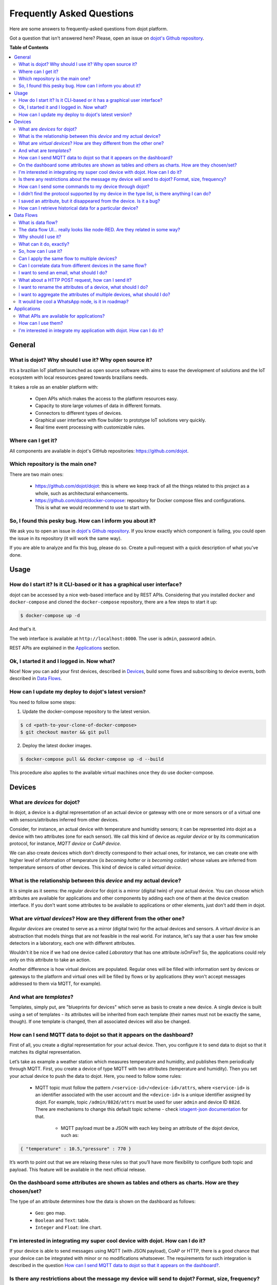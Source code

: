 .. _faq:

Frequently Asked Questions
==========================

Here are some answers to frequently-asked questions from dojot platform.

Got a question that isn't answered here? Please, open an issue on `dojot's Github repository
<http://github.com/dojot/dojot>`_.

**Table of Contents**

.. contents::
  :local:

General
-------
.. _general:

What is dojot? Why should I use it? Why open source it?
^^^^^^^^^^^^^^^^^^^^^^^^^^^^^^^^^^^^^^^^^^^^^^^^^^^^^^^

It’s a brazilian IoT platform launched as open source software with aims to ease the development of solutions and the
IoT ecosystem with local resources geared towards brazilians needs.

It takes a role as an enabler platform with:

	- Open APIs which makes the access to the platform resources easy.

	- Capacity to store large volumes of data in different formats.

	- Connectors to different types of devices.

	- Graphical user interface with flow builder to prototype IoT solutions very quickly.

	- Real time event processing with customizable rules.

Where can I get it?
^^^^^^^^^^^^^^^^^^^

All components are available in dojot's GitHub repositories: `<https://github.com/dojot>`_.

Which repository is the main one?
^^^^^^^^^^^^^^^^^^^^^^^^^^^^^^^^^

There are two main ones:

	- `<https://github.com/dojot/dojot>`_: this is where we keep track of all the things 
	  related to this project as a whole, such as architectural enhancements.
	
	- `<https://github.com/dojot/docker-compose>`_: repository for Docker compose files 
	  and configurations. This is what we would recommend to use to start with. 

So, I found this pesky bug. How can I inform you about it?
^^^^^^^^^^^^^^^^^^^^^^^^^^^^^^^^^^^^^^^^^^^^^^^^^^^^^^^^^^

We ask you to open an issue in `dojot's Github repository <http://github.com/dojot/dojot>`_. If you know exactly which
component is failing, you could open the issue in its repository (it will work the same way).

If you are able to analyze and fix this bug, please do so. Create a pull-request with a quick description of what
you've done.

Usage
-----
.. _usage:

How do I start it? Is it CLI-based or it has a graphical user interface?
^^^^^^^^^^^^^^^^^^^^^^^^^^^^^^^^^^^^^^^^^^^^^^^^^^^^^^^^^^^^^^^^^^^^^^^^

dojot can be accessed by a nice web-based interface and by REST APIs. Considering that you installed ``docker`` and
``docker-compose`` and cloned the ``docker-compose`` repository, there are a few steps to start it up:

.. code-block:: bash

	$ docker-compose up -d

And that's it. 

The web interface is available at ``http://localhost:8000``. The user is ``admin``, password ``admin``.

REST APIs are explained in the `Applications`_ section.

Ok, I started it and I logged in. Now what?
^^^^^^^^^^^^^^^^^^^^^^^^^^^^^^^^^^^^^^^^^^^

Nice! Now you can add your first devices, described in `Devices`_, build some flows and subscribing to device events,
both described in `Data Flows`_.

How can I update my deploy to dojot's latest version?
^^^^^^^^^^^^^^^^^^^^^^^^^^^^^^^^^^^^^^^^^^^^^^^^^^^^^

You need to follow some steps:

1. Update the docker-compose repository to the latest version.
	
.. code-block:: bash	
	
	$ cd <path-to-your-clone-of-docker-compose>
	$ git checkout master && git pull
			
2. Deploy the latest docker images.

.. code-block:: bash
	
	$ docker-compose pull && docker-compose up -d --build
	
This procedure also applies to the available virtual machines once they do use docker-compose.
	

Devices
-------
.. _devices:

What are *devices* for dojot?
^^^^^^^^^^^^^^^^^^^^^^^^^^^^^

In dojot, a device is a digital representation of an actual device or gateway with one or more sensors or of a virtual
one with sensors/attributes inferred from other devices.

Consider, for instance, an actual device with temperature and humidity sensors; it can be represented into dojot as a
device with two attributes (one for each sensor). We call this kind of device as *regular device* or by its
communication protocol, for instance, *MQTT device* or *CoAP device*.

We can also create devices which don’t directly correspond to their actual ones, for instance, we can create one with
higher level of information of temperature (*is becoming hotter* or *is becoming colder*) whose values are inferred
from temperature sensors of other devices. This kind of device is called *virtual device*.

What is the relationship between this *device* and my actual device?
^^^^^^^^^^^^^^^^^^^^^^^^^^^^^^^^^^^^^^^^^^^^^^^^^^^^^^^^^^^^^^^^^^^^

It is simple as it seems: the *regular device* for dojot is a mirror (digital twin) of your actual device. You can
choose which attributes are available for applications and other components by adding each one of them at the device
creation interface. If you don't want some attributes to be available to applications or other elements, just don't add
them in dojot.

What are *virtual devices*? How are they different from the other one?
^^^^^^^^^^^^^^^^^^^^^^^^^^^^^^^^^^^^^^^^^^^^^^^^^^^^^^^^^^^^^^^^^^^^^^

*Regular devices* are created to serve as a mirror (digital twin) for the actual devices and sensors. A *virtual
device* is an abstraction that models things that are not feasible in the real world. For instance, let's say that a
user has few smoke detectors in a laboratory, each one with different attributes.

Wouldn't it be nice if we had one device called *Laboratory* that has one attribute *isOnFire*? So, the applications
could rely only on this attribute to take an action.

Another difference is how virtual devices are populated. Regular ones will be filled with information sent by devices
or gateways to the platform and virtual ones will be filled by flows or by applications (they won't accept messages
addressed to them via MQTT, for example).


And what are *templates*?
^^^^^^^^^^^^^^^^^^^^^^^^^

Templates, simply put, are "blueprints for devices" which serve as basis to create a new device. A single device is
built using a set of templates - its attributes will be inherited from each template (their names must not be exactly
the same, though). If one template is changed, then all associated devices will also be changed.


How can I send MQTT data to dojot so that it appears on the dashboard?
^^^^^^^^^^^^^^^^^^^^^^^^^^^^^^^^^^^^^^^^^^^^^^^^^^^^^^^^^^^^^^^^^^^^^^

First of all, you create a digital representation for your actual device. Then, you configure it to send data to dojot
so that it matches its digital representation.

Let’s take as example a weather station which measures temperature and humidity, and publishes them periodically
through MQTT. First, you create a device of type MQTT with two attributes (temperature and humidity). Then you set your
actual device to push the data to dojot. Here, you need to follow some rules:

  - MQTT topic must follow the pattern ``/<service-id>/<device-id>/attrs``, where ``<service-id>`` is an identifier
    associated with the user account and the ``<device-id>`` is a unique identifier assigned by dojot. For example,
    topic ``/admin/882d/attrs`` must be used for user ``admin`` and device ID ``882d``. There are mechanisms to change 
    this default topic scheme - check `iotagent-json documentation`_ for that.
  
 	- MQTT payload must be a JSON with each key being an attribute of the dojot device, such as:
 	  
.. code-block:: javascript

	{ "temperature" : 10.5,"pressure" : 770 }
	
	
It’s worth to point out that we are relaxing these rules so that you’ll have more flexibility to configure both topic
and payload. This feature will be available in the next official release.

On the dashboard some attributes are shown as tables and others as charts. How are they chosen/set?
^^^^^^^^^^^^^^^^^^^^^^^^^^^^^^^^^^^^^^^^^^^^^^^^^^^^^^^^^^^^^^^^^^^^^^^^^^^^^^^^^^^^^^^^^^^^^^^^^^^

The type of an attribute determines how the data is shown on the dashboard as follows:

	- ``Geo``: geo map.

	- ``Boolean`` and ``Text``: table.

	- ``Integer`` and ``Float``: line chart.

I'm interested in integrating my super cool device with dojot. How can I do it?
^^^^^^^^^^^^^^^^^^^^^^^^^^^^^^^^^^^^^^^^^^^^^^^^^^^^^^^^^^^^^^^^^^^^^^^^^^^^^^^

If your device is able to send messages using MQTT (with JSON payload), CoAP or HTTP, there is a good chance that your
device can be integrated with minor or no modifications whatsoever. The requirements for such integration is described
in the question `How can I send MQTT data to dojot so that it appears on the dashboard?`_.

Is there any restrictions about the message my device will send to dojot? Format, size, frequency?
^^^^^^^^^^^^^^^^^^^^^^^^^^^^^^^^^^^^^^^^^^^^^^^^^^^^^^^^^^^^^^^^^^^^^^^^^^^^^^^^^^^^^^^^^^^^^^^^^^

None but format, which is described in the question `How can I send MQTT data to dojot so that it appears on the
dashboard?`_.

How can I send some commands to my device through dojot?
^^^^^^^^^^^^^^^^^^^^^^^^^^^^^^^^^^^^^^^^^^^^^^^^^^^^^^^^

For now, you can send HTTP requests to dojot containing a few instructions about which device should be configured and
the actuation payload itself. More details on that can be found in `Device-Manager how-to - sending actuation
messages`_.


I didn’t find the protocol supported by my device in the type list, is there anything I can do?
^^^^^^^^^^^^^^^^^^^^^^^^^^^^^^^^^^^^^^^^^^^^^^^^^^^^^^^^^^^^^^^^^^^^^^^^^^^^^^^^^^^^^^^^^^^^^^^

There are some possibilities. The first one is to develop a proxy to translate your protocol to one supported by dojot.
The second one is to develop a connector similar to the existing ones for MQTT, CoAP and HTTP.


I saved an attribute, but it disappeared from the device. Is it a bug?
^^^^^^^^^^^^^^^^^^^^^^^^^^^^^^^^^^^^^^^^^^^^^^^^^^^^^^^^^^^^^^^^^^^^^^

You might have saved the attribute, but not the device. If you don’t click on the save button for the device, the added
attributes will be discarded. We’re improving the system messages to caveat the users and remember them to save their
configurations.

How can I retrieve historical data for a particular device?
^^^^^^^^^^^^^^^^^^^^^^^^^^^^^^^^^^^^^^^^^^^^^^^^^^^^^^^^^^^

You can do this by sending a request to /history endpoint, such as:

.. code-block:: bash

	curl -X GET \
		-H 'Authorization: Bearer eyJhbGciOiJIUzI1NiIsIn...' \
		http://localhost:8000/history/STH/v1/contextEntities/type/device/id/3ba9/attributes/temperature?lastN=10


which will retrieve the last 10 entries of `temperature` attribute from the device `3ba9`. There are more operators
that could be used to filter entries. Check `STH
<https://github.com/telefonicaid/fiware-sth-comet/blob/master/doc/manuals/raw-data-retrieval.md>`_ documentation to
check out all possible operators.


Data Flows
----------
.. _data_flows:

What is data flow?
^^^^^^^^^^^^^^^^^^

It’s a processing flow for income messages/data of a device. With a flow you can dynamically analyse each new message
in order to apply validations, infer information, and trigger actions or notifications.

The data flow UI… really looks like node-RED. Are they related in some way?
^^^^^^^^^^^^^^^^^^^^^^^^^^^^^^^^^^^^^^^^^^^^^^^^^^^^^^^^^^^^^^^^^^^^^^^^^^^

It’s based on the Node-RED frontend, but uses its own engine to process the messages. 
If you’re familiar with Node-Red, you won’t have any difficult to use it.

Why should I use it?
^^^^^^^^^^^^^^^^^^^^

It allows one of the coolest things of IoT in an easy and intuitive way, which is to analyse data 
for extracting information, then take actions.

What can it do, exactly?
^^^^^^^^^^^^^^^^^^^^^^^^

You can do things such as:

	- Create virtual viewers of a device (rename attributes, aggregate attributes, 
	  change values, etc).

	- Infer information based on switch rules.

	- Infer information based on edge-detection rules.

	- Infer information based on geo-fence rules.
	
	- Notify through email.
	
	- Notify through HTTP.

The data flows component is in constantly development with new features being added every new 
release.

So, how can I use it?
^^^^^^^^^^^^^^^^^^^^^

It follows the basic usage flow as node-RED. You can check its `documentation <https://nodered.org>`_ for more details
about this.

Can I apply the same flow to multiple devices?
^^^^^^^^^^^^^^^^^^^^^^^^^^^^^^^^^^^^^^^^^^^^^^

Multiple devices can be used both as input and output of data flows. It’s worth to point out that the flow is processed
individually for each new input message, i.e. for each input device.

Can I correlate data from different devices in the same flow?
^^^^^^^^^^^^^^^^^^^^^^^^^^^^^^^^^^^^^^^^^^^^^^^^^^^^^^^^^^^^^

As the data flow is processed individually for each message, you need to create a virtual device to aggregate all
attributes, then use this virtual device as the input of the flow.

I want to send an email, what should I do?
^^^^^^^^^^^^^^^^^^^^^^^^^^^^^^^^^^^^^^^^^^

Basically, you need to add an email node and configure it. This node is pre-configured to use the Gmail server
``gmail-smtp-in.l.google.com``, but you’re free to choose your own. For writing an email body, you can use a template
before the email.

.. image:: df_email.gif
        :width: 95%
        :align: center
        
It is important to point out that dojot contains no e-mail server. It will generate SMTP commands and send them to the
specified e-mail server.


What about a HTTP POST request, how can I send it?
^^^^^^^^^^^^^^^^^^^^^^^^^^^^^^^^^^^^^^^^^^^^^^^^^^

It is almost the same process as sending an e-mail. 

.. image:: df_http_request.gif
        :width: 95%
        :align: center

One important note: make sure that dojot can access your server. 

I want to rename the attributes of a device, what should I do?
^^^^^^^^^^^^^^^^^^^^^^^^^^^^^^^^^^^^^^^^^^^^^^^^^^^^^^^^^^^^^^

First of all, you need to create a virtual device with the new attributes, then you build a data flow to rename them.
This can be done connecting a ‘change’ node after the input device to map the input attributes to the corresponding
ones into an output, and finally connecting the ‘change’ to the virtual device and assigning to it the output.

.. image:: df_attributes_renaming.gif
        :width: 95%
        :align: center

I want to aggregate the attributes of multiple devices, what should I do?
^^^^^^^^^^^^^^^^^^^^^^^^^^^^^^^^^^^^^^^^^^^^^^^^^^^^^^^^^^^^^^^^^^^^^^^^^

First of all, you need to create a virtual device to aggregate all attributes, then you build a data flow to map the
attributes of each device to the virtual one. This can be done connecting a ‘change’ node after each input device to
put the input values into an output, and finally connecting all changes to the virtual device and assigning to it the
output.

.. image:: df_attributes_aggregation.gif
        :width: 95%
        :align: center

It would be cool a WhatsApp node, is it in roadmap?
^^^^^^^^^^^^^^^^^^^^^^^^^^^^^^^^^^^^^^^^^^^^^^^^^^^

It’s under analysis. We intend to support other notifications systems besides email, including WhatsApp, Twitter and
Telegram. If you also have interest, please help us to develop them.

Applications
------------
.. _applications:

What APIs are available for applications?
^^^^^^^^^^^^^^^^^^^^^^^^^^^^^^^^^^^^^^^^^

You can check all available APIs in the `API Listing page <../components-and-apis.html>`_

How can I use them?
^^^^^^^^^^^^^^^^^^^

There is a very quick and useful tutorial in the `User Guide <../user_guide.html#step-by-step-device-management>`_.
	
I'm interested in integrate my application with dojot. How can I do it?
^^^^^^^^^^^^^^^^^^^^^^^^^^^^^^^^^^^^^^^^^^^^^^^^^^^^^^^^^^^^^^^^^^^^^^^

This should be pretty straightforward. There are two ways that your application could be 
integrated with dojot:
      
  - **Retrieving historical data**: you might want to periodically read all historical data related to a device. This
    can be done by using this API (one side-note: all endpoints described in this apiary should be preceded by
    ``/history/``).

  - **Subscribing to events related to devices**: if your application is able to listen to events, you might rather use
    subscriptions, which can be created using this API (also, all endpoints should be preceded by ``/metrics/``).
   
  - **Using mashup to pre-process data**: if you want to do something more, you could use flows. They can help process
    and transform data so that they can be properly sent to your application via HTTP request, by e-mail or stored in a
    virtual device (which can be used to generate notifications as previously described).

All these endpoints should bear an access token, which is retrieved as described in the question `How can I use
them?`_.


.. _Device-Manager how-to - sending actuation messages: http://dojotdocs.readthedocs.io/projects/DeviceManager/en/latest/using-device-manager.html#sending-actuation-messages-to-devices
.. _iotagent-json documentation: http://dojotdocs.readthedocs.io/projects/iotagent-json/en/latest/
